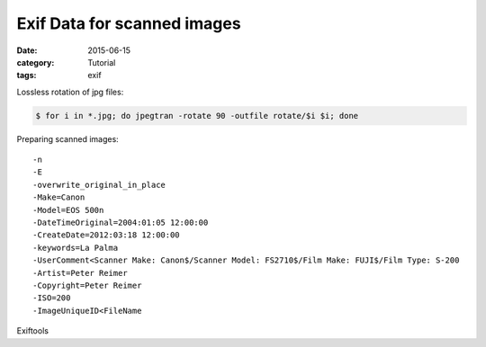 Exif Data for scanned images
============================

:date: 2015-06-15
:category: Tutorial
:tags: exif

Lossless rotation of jpg files:

.. code-block:: bash

   $ for i in *.jpg; do jpegtran -rotate 90 -outfile rotate/$i $i; done


Preparing scanned images::

    -n
    -E
    -overwrite_original_in_place
    -Make=Canon
    -Model=EOS 500n
    -DateTimeOriginal=2004:01:05 12:00:00
    -CreateDate=2012:03:18 12:00:00
    -keywords=La Palma
    -UserComment<Scanner Make: Canon$/Scanner Model: FS2710$/Film Make: FUJI$/Film Type: S-200
    -Artist=Peter Reimer
    -Copyright=Peter Reimer
    -ISO=200
    -ImageUniqueID<FileName

Exiftools
